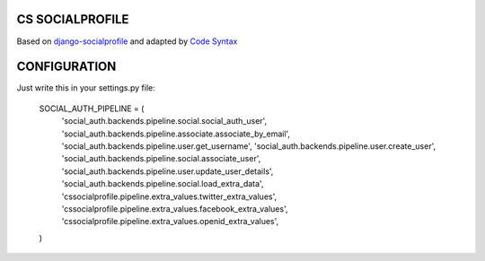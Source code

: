 CS SOCIALPROFILE
================

Based on `django-socialprofile <https://github.com/cyface/django-socialprofile>`_ and adapted by `Code Syntax <https://www.codesyntax.com>`_

CONFIGURATION
=============

Just write this in your settings.py file:

  SOCIAL_AUTH_PIPELINE = (
      'social_auth.backends.pipeline.social.social_auth_user',
      'social_auth.backends.pipeline.associate.associate_by_email',
      'social_auth.backends.pipeline.user.get_username',
      'social_auth.backends.pipeline.user.create_user',
      'social_auth.backends.pipeline.social.associate_user',
      'social_auth.backends.pipeline.user.update_user_details',
      'social_auth.backends.pipeline.social.load_extra_data',
      'cssocialprofile.pipeline.extra_values.twitter_extra_values',
      'cssocialprofile.pipeline.extra_values.facebook_extra_values',
      'cssocialprofile.pipeline.extra_values.openid_extra_values',

  )
